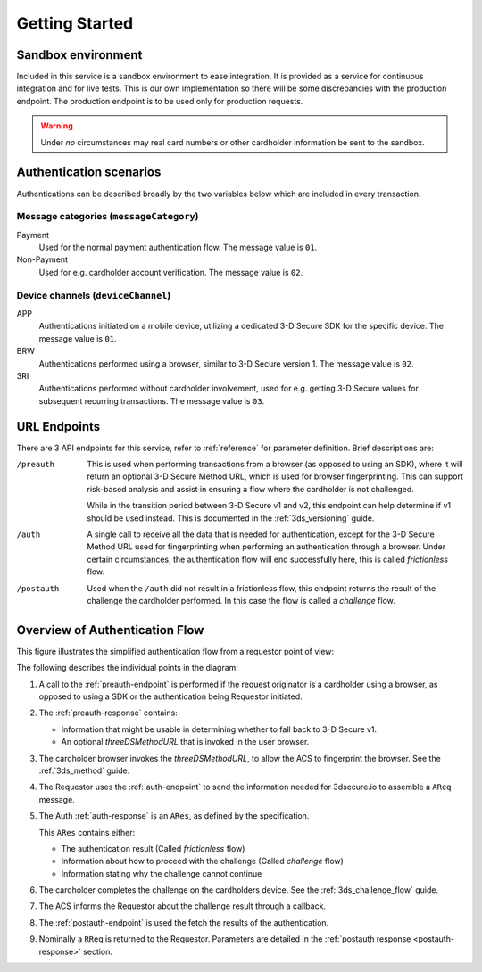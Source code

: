 .. _getting-started:

###############
Getting Started
###############

Sandbox environment
===================

Included in this service is a sandbox environment to ease integration. It is
provided as a service for continuous integration and for live tests.
This is our own implementation so there will be some discrepancies with the
production endpoint. The production endpoint is to be used only for production requests.

.. warning::
  Under *no* circumstances may real card numbers or other cardholder
  information be sent to the sandbox.

Authentication scenarios
========================

Authentications can be described broadly by the two variables below which are included in
every transaction.

Message categories (``messageCategory``)
----------------------------------------

Payment
  Used for the normal payment authentication flow.
  The message value is ``01``.

Non-Payment
  Used for e.g. cardholder account verification.
  The message value is ``02``.


Device channels (``deviceChannel``)
-----------------------------------

APP
  Authentications initiated on a mobile device, utilizing a dedicated 3-D
  Secure SDK for the specific device.
  The message value is ``01``.

BRW
  Authentications performed using a browser, similar to 3-D Secure version 1.
  The message value is ``02``.

3RI
  Authentications performed without cardholder involvement, used for e.g.
  getting 3-D Secure values for subsequent recurring transactions.
  The message value is ``03``.

URL Endpoints
=============

There are 3 API endpoints for this service, refer to :ref:`reference` for
parameter definition. Brief descriptions are:

/preauth
  This is used when performing transactions from a browser (as opposed to using an SDK), where it will
  return an optional 3-D Secure Method URL, which is used for browser
  fingerprinting. This can support risk-based analysis and assist in ensuring
  a flow where the cardholder is not challenged.

  While in the transition period between 3-D Secure v1 and v2, this endpoint
  can help determine if v1 should be used instead. This is documented in the
  :ref:`3ds_versioning` guide.

/auth
  A single call to receive all the data that is needed for authentication, 
  except for the 3-D Secure Method URL used for fingerprinting when performing 
  an authentication through a browser.
  Under certain circumstances, the authentication flow will end successfully
  here, this is called *frictionless* flow.

  

/postauth
  Used when the ``/auth`` did not result in a frictionless flow, this endpoint
  returns the result of the challenge the cardholder performed.  In this case
  the flow is called a *challenge* flow.

Overview of Authentication Flow
===============================

This figure illustrates the simplified authentication flow from a requestor
point of view:

.. image:: authentication.svg
    :align: center
    :alt: Authentication

The following describes the individual points in the diagram:

1. A call to the :ref:`preauth-endpoint` is performed if the
   request originator is a cardholder using a browser, as opposed to using a
   SDK or the authentication being Requestor initiated.
2. The :ref:`preauth-response` contains:

   * Information that might be usable in determining whether to fall back to
     3-D Secure v1.

   * An optional `threeDSMethodURL` that is invoked in the user browser.

3. The cardholder browser invokes the `threeDSMethodURL`, to allow the ACS to
   fingerprint the browser. See the :ref:`3ds_method` guide.
4. The Requestor uses the :ref:`auth-endpoint` to send the information needed
   for 3dsecure.io to assemble a ``AReq`` message.
5. The Auth :ref:`auth-response` is an ``ARes``, as defined by the specification.

   This ``ARes`` contains either:

   - The authentication result (Called *frictionless* flow)
   - Information about how to proceed with the challenge (Called *challenge* flow)
   - Information stating why the challenge cannot continue

6. The cardholder completes the challenge on the cardholders device.  See the
   :ref:`3ds_challenge_flow` guide.
7. The ACS informs the Requestor about the challenge result through a callback.
8. The :ref:`postauth-endpoint` is used the fetch the results of the
   authentication.
9. Nominally a ``RReq`` is returned to the Requestor. Parameters are detailed
   in the :ref:`postauth response <postauth-response>` section.